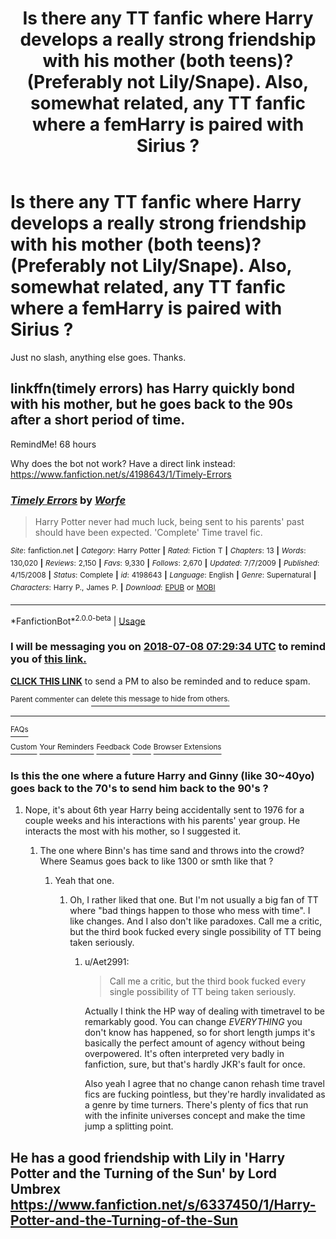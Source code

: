 #+TITLE: Is there any TT fanfic where Harry develops a really strong friendship with his mother (both teens)? (Preferably not Lily/Snape). Also, somewhat related, any TT fanfic where a femHarry is paired with Sirius ?

* Is there any TT fanfic where Harry develops a really strong friendship with his mother (both teens)? (Preferably not Lily/Snape). Also, somewhat related, any TT fanfic where a femHarry is paired with Sirius ?
:PROPERTIES:
:Author: nauze18
:Score: 2
:DateUnix: 1530788379.0
:DateShort: 2018-Jul-05
:FlairText: Request
:END:
Just no slash, anything else goes. Thanks.


** linkffn(timely errors) has Harry quickly bond with his mother, but he goes back to the 90s after a short period of time.

RemindMe! 68 hours

Why does the bot not work? Have a direct link instead: [[https://www.fanfiction.net/s/4198643/1/Timely-Errors]]
:PROPERTIES:
:Author: Aet2991
:Score: 3
:DateUnix: 1530790168.0
:DateShort: 2018-Jul-05
:END:

*** [[https://www.fanfiction.net/s/4198643/1/][*/Timely Errors/*]] by [[https://www.fanfiction.net/u/1342427/Worfe][/Worfe/]]

#+begin_quote
  Harry Potter never had much luck, being sent to his parents' past should have been expected. 'Complete' Time travel fic.
#+end_quote

^{/Site/:} ^{fanfiction.net} ^{*|*} ^{/Category/:} ^{Harry} ^{Potter} ^{*|*} ^{/Rated/:} ^{Fiction} ^{T} ^{*|*} ^{/Chapters/:} ^{13} ^{*|*} ^{/Words/:} ^{130,020} ^{*|*} ^{/Reviews/:} ^{2,150} ^{*|*} ^{/Favs/:} ^{9,330} ^{*|*} ^{/Follows/:} ^{2,670} ^{*|*} ^{/Updated/:} ^{7/7/2009} ^{*|*} ^{/Published/:} ^{4/15/2008} ^{*|*} ^{/Status/:} ^{Complete} ^{*|*} ^{/id/:} ^{4198643} ^{*|*} ^{/Language/:} ^{English} ^{*|*} ^{/Genre/:} ^{Supernatural} ^{*|*} ^{/Characters/:} ^{Harry} ^{P.,} ^{James} ^{P.} ^{*|*} ^{/Download/:} ^{[[http://www.ff2ebook.com/old/ffn-bot/index.php?id=4198643&source=ff&filetype=epub][EPUB]]} ^{or} ^{[[http://www.ff2ebook.com/old/ffn-bot/index.php?id=4198643&source=ff&filetype=mobi][MOBI]]}

--------------

*FanfictionBot*^{2.0.0-beta} | [[https://github.com/tusing/reddit-ffn-bot/wiki/Usage][Usage]]
:PROPERTIES:
:Author: FanfictionBot
:Score: 2
:DateUnix: 1530790211.0
:DateShort: 2018-Jul-05
:END:


*** I will be messaging you on [[http://www.wolframalpha.com/input/?i=2018-07-08%2007:29:34%20UTC%20To%20Local%20Time][*2018-07-08 07:29:34 UTC*]] to remind you of [[https://www.reddit.com/r/HPfanfiction/comments/8w9jrq/is_there_any_tt_fanfic_where_harry_develops_a/][*this link.*]]

[[http://np.reddit.com/message/compose/?to=RemindMeBot&subject=Reminder&message=%5Bhttps://www.reddit.com/r/HPfanfiction/comments/8w9jrq/is_there_any_tt_fanfic_where_harry_develops_a/%5D%0A%0ARemindMe!%20%2068%20hours][*CLICK THIS LINK*]] to send a PM to also be reminded and to reduce spam.

^{Parent commenter can} [[http://np.reddit.com/message/compose/?to=RemindMeBot&subject=Delete%20Comment&message=Delete!%20e1tr9nf][^{delete this message to hide from others.}]]

--------------

[[http://np.reddit.com/r/RemindMeBot/comments/24duzp/remindmebot_info/][^{FAQs}]]

[[http://np.reddit.com/message/compose/?to=RemindMeBot&subject=Reminder&message=%5BLINK%20INSIDE%20SQUARE%20BRACKETS%20else%20default%20to%20FAQs%5D%0A%0ANOTE:%20Don't%20forget%20to%20add%20the%20time%20options%20after%20the%20command.%0A%0ARemindMe!][^{Custom}]]
[[http://np.reddit.com/message/compose/?to=RemindMeBot&subject=List%20Of%20Reminders&message=MyReminders!][^{Your Reminders}]]
[[http://np.reddit.com/message/compose/?to=RemindMeBotWrangler&subject=Feedback][^{Feedback}]]
[[https://github.com/SIlver--/remindmebot-reddit][^{Code}]]
[[https://np.reddit.com/r/RemindMeBot/comments/4kldad/remindmebot_extensions/][^{Browser Extensions}]]
:PROPERTIES:
:Author: RemindMeBot
:Score: 1
:DateUnix: 1530790176.0
:DateShort: 2018-Jul-05
:END:


*** Is this the one where a future Harry and Ginny (like 30~40yo) goes back to the 70's to send him back to the 90's ?
:PROPERTIES:
:Author: nauze18
:Score: 1
:DateUnix: 1530831276.0
:DateShort: 2018-Jul-06
:END:

**** Nope, it's about 6th year Harry being accidentally sent to 1976 for a couple weeks and his interactions with his parents' year group. He interacts the most with his mother, so I suggested it.
:PROPERTIES:
:Author: Aet2991
:Score: 1
:DateUnix: 1530835204.0
:DateShort: 2018-Jul-06
:END:

***** The one where Binn's has time sand and throws into the crowd? Where Seamus goes back to like 1300 or smth like that ?
:PROPERTIES:
:Author: nauze18
:Score: 2
:DateUnix: 1530837406.0
:DateShort: 2018-Jul-06
:END:

****** Yeah that one.
:PROPERTIES:
:Author: Aet2991
:Score: 1
:DateUnix: 1530877620.0
:DateShort: 2018-Jul-06
:END:

******* Oh, I rather liked that one. But I'm not usually a big fan of TT where "bad things happen to those who mess with time". I like changes. And I also don't like paradoxes. Call me a critic, but the third book fucked every single possibility of TT being taken seriously.
:PROPERTIES:
:Author: nauze18
:Score: 1
:DateUnix: 1530879883.0
:DateShort: 2018-Jul-06
:END:

******** u/Aet2991:
#+begin_quote
  Call me a critic, but the third book fucked every single possibility of TT being taken seriously.
#+end_quote

Actually I think the HP way of dealing with timetravel to be remarkably good. You can change /EVERYTHING/ you don't know has happened, so for short length jumps it's basically the perfect amount of agency without being overpowered. It's often interpreted very badly in fanfiction, sure, but that's hardly JKR's fault for once.

Also yeah I agree that no change canon rehash time travel fics are fucking pointless, but they're hardly invalidated as a genre by time turners. There's plenty of fics that run with the infinite universes concept and make the time jump a splitting point.
:PROPERTIES:
:Author: Aet2991
:Score: 1
:DateUnix: 1530908800.0
:DateShort: 2018-Jul-07
:END:


** He has a good friendship with Lily in 'Harry Potter and the Turning of the Sun' by Lord Umbrex [[https://www.fanfiction.net/s/6337450/1/Harry-Potter-and-the-Turning-of-the-Sun]]
:PROPERTIES:
:Author: heresy23
:Score: 1
:DateUnix: 1530792009.0
:DateShort: 2018-Jul-05
:END:
